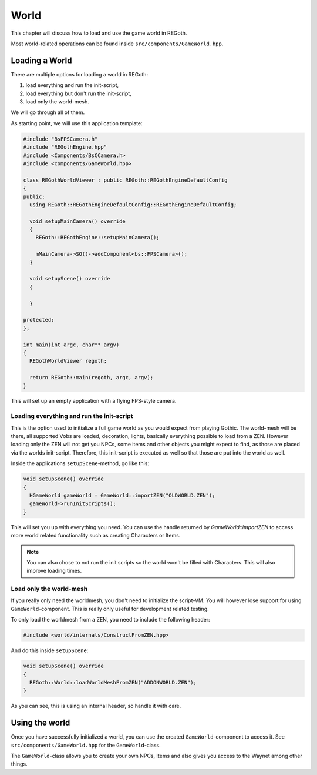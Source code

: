 .. _world:

World
=====

This chapter will discuss how to load and use the game world in REGoth.

Most world-related operations can be found inside ``src/components/GameWorld.hpp``.

Loading a World
---------------

There are multiple options for loading a world in REGoth:

1. load everything and run the init-script,
2. load everything but don't run the init-script,
3. load only the world-mesh.

We will go through all of them.

As starting point, we will use this application template:

.. code-block:: cpp

   #include "BsFPSCamera.h"
   #include "REGothEngine.hpp"
   #include <Components/BsCCamera.h>
   #include <components/GameWorld.hpp>

   class REGothWorldViewer : public REGoth::REGothEngineDefaultConfig
   {
   public:
     using REGoth::REGothEngineDefaultConfig::REGothEngineDefaultConfig;

     void setupMainCamera() override
     {
       REGoth::REGothEngine::setupMainCamera();

       mMainCamera->SO()->addComponent<bs::FPSCamera>();
     }

     void setupScene() override
     {

     }

   protected:
   };

   int main(int argc, char** argv)
   {
     REGothWorldViewer regoth;

     return REGoth::main(regoth, argc, argv);
   }

This will set up an empty application with a flying FPS-style camera.


Loading everything and run the init-script
~~~~~~~~~~~~~~~~~~~~~~~~~~~~~~~~~~~~~~~~~~

This is the option used to initialize a full game world as you would expect from
playing Gothic. The world-mesh will be there, all supported Vobs are loaded,
decoration, lights, basically everything possible to load from a ZEN.  However
loading only the ZEN will not get you NPCs, some items and other objects you
might expect to find, as those are placed via the worlds init-script.
Therefore, this init-script is executed as well so that those are put into the
world as well.

Inside the applications ``setupScene``-method, go like this:

.. code-block:: cpp

   void setupScene() override
   {
     HGameWorld gameWorld = GameWorld::importZEN("OLDWORLD.ZEN");
     gameWorld->runInitScripts();
   }

This will set you up with everything you need. You can use the handle returned
by `GameWorld::importZEN` to access more world related functionality such as
creating Characters or Items.

.. note::

   You can also chose to not run the init scripts so the world won't be filled with
   Characters. This will also improve loading times.


Load only the world-mesh
~~~~~~~~~~~~~~~~~~~~~~~~

If you really only need the worldmesh, you don't need to initialize the script-VM. You will however lose
support for using ``GameWorld``-component. This is really only useful for development related testing.

To only load the worldmesh from a ZEN, you need to include the following header:

.. code-block:: cpp

   #include <world/internals/ConstructFromZEN.hpp>

And do this inside ``setupScene``:

.. code-block:: cpp

   void setupScene() override
   {
     REGoth::World::loadWorldMeshFromZEN("ADDONWORLD.ZEN");
   }

As you can see, this is using an internal header, so handle it with care.


Using the world
---------------

Once you have successfully initialized a world, you can use the created ``GameWorld``-component
to access it. See ``src/components/GameWorld.hpp`` for the ``GameWorld``-class.

The ``GameWorld``-class allows you to create your own NPCs, Items and also gives
you access to the Waynet among other things.
